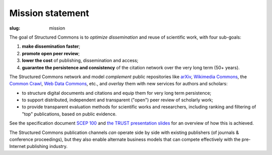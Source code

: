 Mission statement
=================

:slug: mission

The goal of Structured Commons is to *optimize dissemination* and
reuse of scientific work, with four sub-goals:

1. **make dissemination faster**;
2. **promote open peer review**;
3. **lower the cost** of publishing, dissemination and access;
4. **guarantee the persistence and consistency** of the citation network over the very long term (50+ years).

The Structured Commons network and model *complement* public
repositories like `arXiv`__, `Wikimedia Commons`__, the `Common
Crawl`__, `Web Data Commons`__, etc., and *overlay* them with new
services for authors and scholars:

- to structure digital documents and citations and equip them for very long term persistence;
- to support distributed, independent and transparent ("open") peer review of scholarly work;
- to provide transparent evaluation methods for scientific works and
  researchers, including ranking and filtering of "top" publications, based on public evidence.

See the specification document `SCEP 100`__ and `the TRUST presentation slides`__ for an overview of how this is achieved.

The Structured Commons publication channels *can* operate side by side
with existing publishers (of journals & conference proceedings), but
they also enable alternate business models that can compete
effectively with the pre-Internet publishing industry.

.. __: http://arxiv.org/
.. __: https://commons.wikimedia.org/
.. __: http://commoncrawl.org/
.. __: http://www.webdatacommons.org/
.. __: scep0100.html
.. __: http://science.raphael.poss.name/files/20140612-trust.pdf
